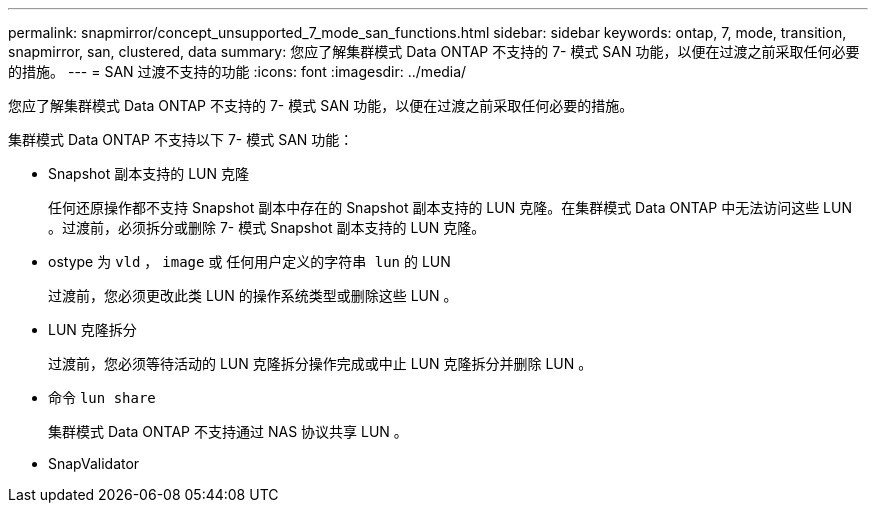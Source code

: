 ---
permalink: snapmirror/concept_unsupported_7_mode_san_functions.html 
sidebar: sidebar 
keywords: ontap, 7, mode, transition, snapmirror, san, clustered, data 
summary: 您应了解集群模式 Data ONTAP 不支持的 7- 模式 SAN 功能，以便在过渡之前采取任何必要的措施。 
---
= SAN 过渡不支持的功能
:icons: font
:imagesdir: ../media/


[role="lead"]
您应了解集群模式 Data ONTAP 不支持的 7- 模式 SAN 功能，以便在过渡之前采取任何必要的措施。

集群模式 Data ONTAP 不支持以下 7- 模式 SAN 功能：

* Snapshot 副本支持的 LUN 克隆
+
任何还原操作都不支持 Snapshot 副本中存在的 Snapshot 副本支持的 LUN 克隆。在集群模式 Data ONTAP 中无法访问这些 LUN 。过渡前，必须拆分或删除 7- 模式 Snapshot 副本支持的 LUN 克隆。

* ostype 为 `vld` ， `image` 或 `任何用户定义的字符串 lun` 的 LUN
+
过渡前，您必须更改此类 LUN 的操作系统类型或删除这些 LUN 。

* LUN 克隆拆分
+
过渡前，您必须等待活动的 LUN 克隆拆分操作完成或中止 LUN 克隆拆分并删除 LUN 。

* 命令 `lun share`
+
集群模式 Data ONTAP 不支持通过 NAS 协议共享 LUN 。

* SnapValidator

